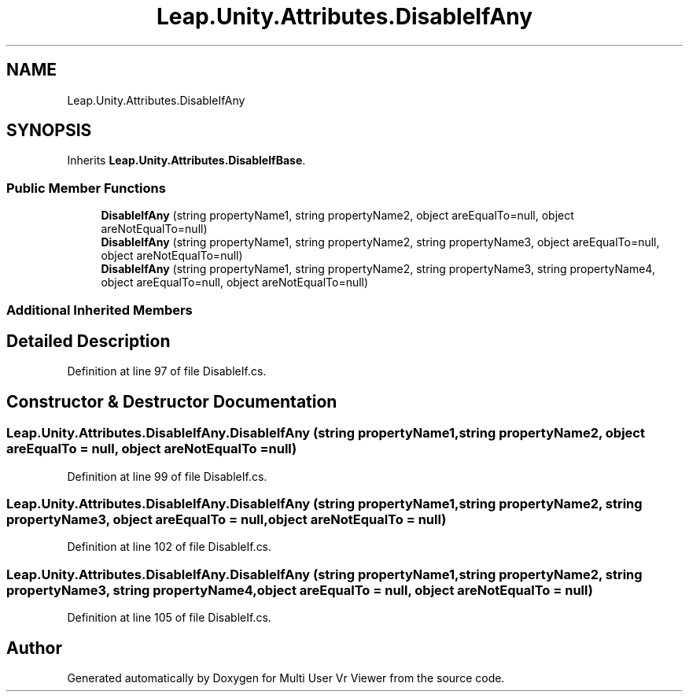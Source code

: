.TH "Leap.Unity.Attributes.DisableIfAny" 3 "Sat Jul 20 2019" "Version https://github.com/Saurabhbagh/Multi-User-VR-Viewer--10th-July/" "Multi User Vr Viewer" \" -*- nroff -*-
.ad l
.nh
.SH NAME
Leap.Unity.Attributes.DisableIfAny
.SH SYNOPSIS
.br
.PP
.PP
Inherits \fBLeap\&.Unity\&.Attributes\&.DisableIfBase\fP\&.
.SS "Public Member Functions"

.in +1c
.ti -1c
.RI "\fBDisableIfAny\fP (string propertyName1, string propertyName2, object areEqualTo=null, object areNotEqualTo=null)"
.br
.ti -1c
.RI "\fBDisableIfAny\fP (string propertyName1, string propertyName2, string propertyName3, object areEqualTo=null, object areNotEqualTo=null)"
.br
.ti -1c
.RI "\fBDisableIfAny\fP (string propertyName1, string propertyName2, string propertyName3, string propertyName4, object areEqualTo=null, object areNotEqualTo=null)"
.br
.in -1c
.SS "Additional Inherited Members"
.SH "Detailed Description"
.PP 
Definition at line 97 of file DisableIf\&.cs\&.
.SH "Constructor & Destructor Documentation"
.PP 
.SS "Leap\&.Unity\&.Attributes\&.DisableIfAny\&.DisableIfAny (string propertyName1, string propertyName2, object areEqualTo = \fCnull\fP, object areNotEqualTo = \fCnull\fP)"

.PP
Definition at line 99 of file DisableIf\&.cs\&.
.SS "Leap\&.Unity\&.Attributes\&.DisableIfAny\&.DisableIfAny (string propertyName1, string propertyName2, string propertyName3, object areEqualTo = \fCnull\fP, object areNotEqualTo = \fCnull\fP)"

.PP
Definition at line 102 of file DisableIf\&.cs\&.
.SS "Leap\&.Unity\&.Attributes\&.DisableIfAny\&.DisableIfAny (string propertyName1, string propertyName2, string propertyName3, string propertyName4, object areEqualTo = \fCnull\fP, object areNotEqualTo = \fCnull\fP)"

.PP
Definition at line 105 of file DisableIf\&.cs\&.

.SH "Author"
.PP 
Generated automatically by Doxygen for Multi User Vr Viewer from the source code\&.
